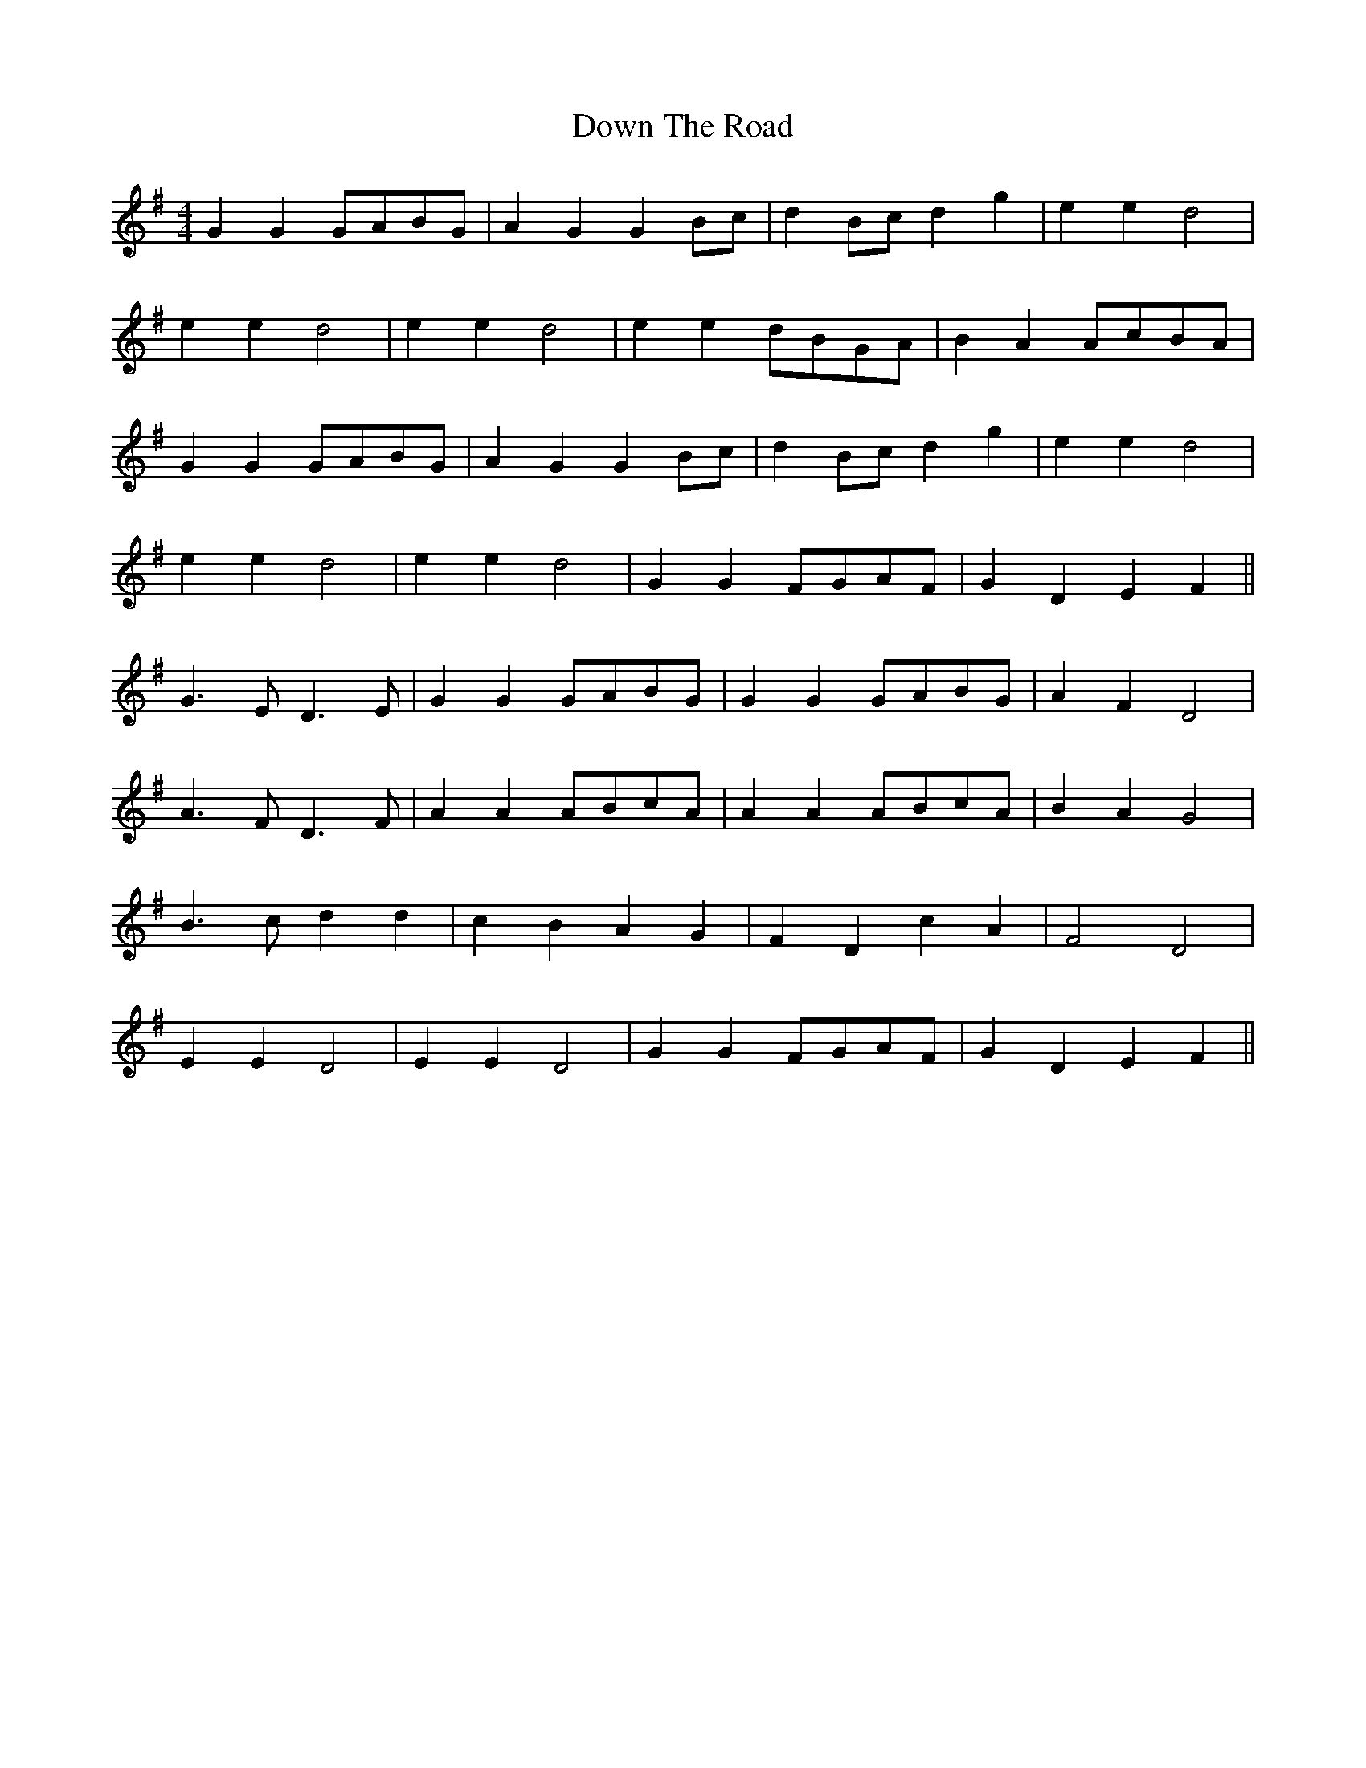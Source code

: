 X:077
T:Down The Road
M:4/4
L:1/8
K:G
G2 G2 GABG | A2 G2 G2 Bc | d2 Bc d2 g2 | e2 e2 d4 |
e2 e2 d4 | e2 e2 d4 | e2 e2 dBGA | B2 A2 AcBA |
G2 G2 GABG | A2 G2 G2 Bc | d2 Bc d2 g2 | e2 e2 d4 |
e2 e2 d4 | e2 e2 d4 | G2 G2 FGAF | G2 D2 E2 F2 ||
G3 E D3 E | G2 G2 GABG | G2 G2 GABG | A2 F2 D4 |
A3 F D3 F | A2 A2 ABcA | A2 A2 ABcA | B2 A2 G4 |
B3 c d2 d2 | c2 B2 A2 G2 | F2 D2 c2 A2 | F4 D4 |
E2 E2 D4 | E2 E2 D4 | G2 G2 FGAF | G2 D2 E2 F2 ||
